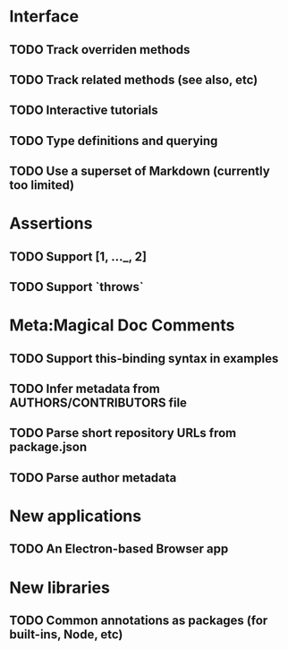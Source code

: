 * Interface
** TODO Track overriden methods
** TODO Track related methods (see also, etc)
** TODO Interactive tutorials
** TODO Type definitions and querying
** TODO Use a superset of Markdown (currently too limited)
* Assertions
** TODO Support [1, ..._, 2]
** TODO Support `throws`
* Meta:Magical Doc Comments
** TODO Support this-binding syntax in examples
** TODO Infer metadata from AUTHORS/CONTRIBUTORS file
** TODO Parse short repository URLs from package.json
** TODO Parse author metadata
* New applications
** TODO An Electron-based Browser app
* New libraries
** TODO Common annotations as packages (for built-ins, Node, etc)
